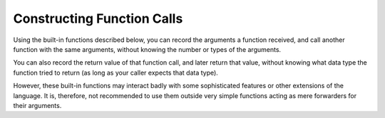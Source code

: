 ..
  Copyright 1988-2022 Free Software Foundation, Inc.
  This is part of the GCC manual.
  For copying conditions, see the copyright.rst file.

.. index:: constructing calls, forwarding calls

.. _constructing-calls:

Constructing Function Calls
***************************

Using the built-in functions described below, you can record
the arguments a function received, and call another function
with the same arguments, without knowing the number or types
of the arguments.

You can also record the return value of that function call,
and later return that value, without knowing what data type
the function tried to return (as long as your caller expects
that data type).

However, these built-in functions may interact badly with some
sophisticated features or other extensions of the language.  It
is, therefore, not recommended to use them outside very simple
functions acting as mere forwarders for their arguments.

.. function:: void * __builtin_apply_args ()

  This built-in function returns a pointer to data
  describing how to perform a call with the same arguments as are passed
  to the current function.

  The function saves the arg pointer register, structure value address,
  and all registers that might be used to pass arguments to a function
  into a block of memory allocated on the stack.  Then it returns the
  address of that block.

.. function:: void * __builtin_apply (void (*function)(), void *arguments, size_t size)

  This built-in function invokes :samp:`{function}`
  with a copy of the parameters described by :samp:`{arguments}`
  and :samp:`{size}`.

  The value of :samp:`{arguments}` should be the value returned by
  ``__builtin_apply_args``.  The argument :samp:`{size}` specifies the size
  of the stack argument data, in bytes.

  This function returns a pointer to data describing
  how to return whatever value is returned by :samp:`{function}`.  The data
  is saved in a block of memory allocated on the stack.

  It is not always simple to compute the proper value for :samp:`{size}`.  The
  value is used by ``__builtin_apply`` to compute the amount of data
  that should be pushed on the stack and copied from the incoming argument
  area.

.. function:: void __builtin_return (void *result)

  This built-in function returns the value described by :samp:`{result}` from
  the containing function.  You should specify, for :samp:`{result}`, a value
  returned by ``__builtin_apply``.

.. function:: __builtin_va_arg_pack ()

  This built-in function represents all anonymous arguments of an inline
  function.  It can be used only in inline functions that are always
  inlined, never compiled as a separate function, such as those using
  ``__attribute__ ((__always_inline__))`` or
  ``__attribute__ ((__gnu_inline__))`` extern inline functions.
  It must be only passed as last argument to some other function
  with variable arguments.  This is useful for writing small wrapper
  inlines for variable argument functions, when using preprocessor
  macros is undesirable.  For example:

  .. code-block:: c++

    extern int myprintf (FILE *f, const char *format, ...);
    extern inline __attribute__ ((__gnu_inline__)) int
    myprintf (FILE *f, const char *format, ...)
    {
      int r = fprintf (f, "myprintf: ");
      if (r < 0)
        return r;
      int s = fprintf (f, format, __builtin_va_arg_pack ());
      if (s < 0)
        return s;
      return r + s;
    }

.. function:: size_t __builtin_va_arg_pack_len ()

  This built-in function returns the number of anonymous arguments of
  an inline function.  It can be used only in inline functions that
  are always inlined, never compiled as a separate function, such
  as those using ``__attribute__ ((__always_inline__))`` or
  ``__attribute__ ((__gnu_inline__))`` extern inline functions.
  For example following does link- or run-time checking of open
  arguments for optimized code:

  .. code-block:: c++

    #ifdef __OPTIMIZE__
    extern inline __attribute__((__gnu_inline__)) int
    myopen (const char *path, int oflag, ...)
    {
      if (__builtin_va_arg_pack_len () > 1)
        warn_open_too_many_arguments ();

      if (__builtin_constant_p (oflag))
        {
          if ((oflag & O_CREAT) != 0 && __builtin_va_arg_pack_len () < 1)
            {
              warn_open_missing_mode ();
              return __open_2 (path, oflag);
            }
          return open (path, oflag, __builtin_va_arg_pack ());
        }

      if (__builtin_va_arg_pack_len () < 1)
        return __open_2 (path, oflag);

      return open (path, oflag, __builtin_va_arg_pack ());
    }
    #endif